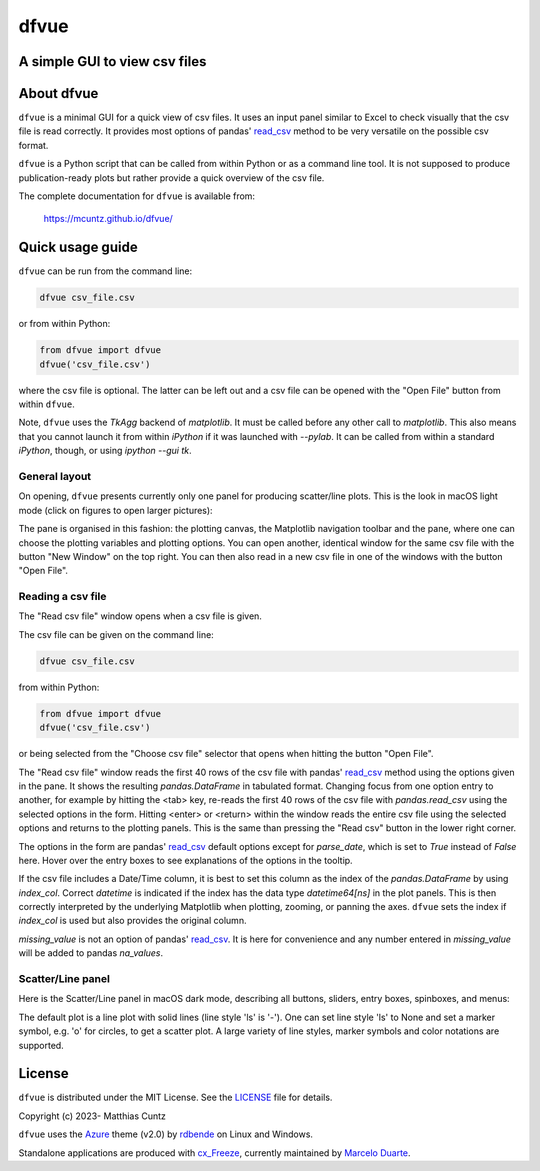 dfvue
=====

A simple GUI to view csv files
------------------------------
..
  pandoc -f rst -o README.html -t html README.rst
  As docs/src/readme.rst:
    replace _small.png with .png
    replace
      higher resolution images can be found in the documentation_
    with
      click on figures to open larger pictures
    remove section "Installation"

..
  image:: https://zenodo.org/badge/DOI/10.5281/zenodo.4459598.svg
  :target: https://doi.org/10.5281/zenodo.4459598
  :alt: Zenodo DOI

.. image:: https://badge.fury.io/py/dfvue.svg
   :target: https://badge.fury.io/py/dfvue
   :alt: PyPI version

.. image:: http://img.shields.io/badge/license-MIT-blue.svg?style=flat
   :target: https://github.com/mcuntz/dfvue/blob/master/LICENSE
   :alt: License

.. image:: https://github.com/mcuntz/dfvue/workflows/Continuous%20Integration/badge.svg?branch=main
   :target: https://github.com/mcuntz/dfvue/actions
   :alt: Build status

About dfvue
-----------

``dfvue`` is a minimal GUI for a quick view of csv files. It uses an input panel
similar to Excel to check visually that the csv file is read correctly. It
provides most options of pandas' read_csv_ method to be very versatile on the
possible csv format.

``dfvue`` is a Python script that can be called from within Python or as a
command line tool. It is not supposed to produce publication-ready plots but
rather provide a quick overview of the csv file.

The complete documentation for ``dfvue`` is available from:

   https://mcuntz.github.io/dfvue/

Quick usage guide
-----------------

``dfvue`` can be run from the command line:

.. code-block:: bash

   dfvue csv_file.csv

or from within Python:

.. code-block:: python

   from dfvue import dfvue
   dfvue('csv_file.csv')

where the csv file is optional. The latter can be left out and a csv file can be
opened with the "Open File" button from within ``dfvue``.

Note, ``dfvue`` uses the `TkAgg` backend of `matplotlib`. It must be called
before any other call to `matplotlib`. This also means that you cannot launch it
from within `iPython` if it was launched with `--pylab`. It can be called from
within a standard `iPython`, though, or using `ipython --gui tk`.

..
   One can also install standalone macOS or Windows applications that come with
   everything needed to run ``dfvue`` including Python:

   - `macOS app`_ (macOS > 10.13 [High Sierra] on Intel)
   - `Windows executable`_ (Windows 10)

   The macOS app should work from macOS 10.13 (High Sierra) onward on Intel
   processors. There is no standalone application for macOS on Apple Silicon (M1)
   chips because I do not have a paid Apple Developer ID. Other installation
   options work, though.

   A dialog box might pop up on macOS saying that the ``dfvue.app`` is from an
   unidentified developer. This is because ``dfvue`` is an open-source software.
   Depending on the macOS version, it offers to open it anyway. In later versions
   of macOS, this option is only given if you right-click (or control-click) on the
   ``dfvue.app`` and choose `Open`. You only have to do this once. It will open
   like any other application the next times.

General layout
^^^^^^^^^^^^^^

On opening, ``dfvue`` presents currently only one panel for producing
scatter/line plots. This is the look in macOS light mode (click on figures to
open larger pictures):

.. image:: https://mcuntz.github.io/dfvue/images/scatter_panel_light.png
   :width: 860 px
   :align: left
   :alt: Graphical documentation of dfvue layout

..
   :height: 462 px

The pane is organised in this fashion: the plotting canvas, the Matplotlib
navigation toolbar and the pane, where one can choose the plotting variables and
plotting options. You can open another, identical window for the same csv file
with the button "New Window" on the top right. You can then also read in a new
csv file in one of the windows with the button "Open File".

Reading a csv file
^^^^^^^^^^^^^^^^^^

The "Read csv file" window opens when a csv file is given.

.. image:: https://mcuntz.github.io/dfvue/images/read_csv_panel.png
   :width: 860 px
   :align: left
   :alt: Read csv file window

The csv file can be given on the command line:

.. code-block:: bash

   dfvue csv_file.csv

from within Python:

.. code-block:: python

   from dfvue import dfvue
   dfvue('csv_file.csv')

or being selected from the "Choose csv file" selector that opens when hitting
the button "Open File".

The "Read csv file" window reads the first 40 rows of the csv file with pandas'
read_csv_ method using the options given in the pane. It shows the resulting
`pandas.DataFrame` in tabulated format. Changing focus from one option entry to
another, for example by hitting the <tab> key, re-reads the first 40 rows of the
csv file with `pandas.read_csv` using the selected options in the form. Hitting
<enter> or <return> within the window reads the entire csv file using the
selected options and returns to the plotting panels. This is the same than
pressing the "Read csv" button in the lower right corner.

The options in the form are pandas' read_csv_ default options except for
`parse_date`, which is set to `True` instead of `False` here. Hover over the
entry boxes to see explanations of the options in the tooltip.

If the csv file includes a Date/Time column, it is best to set this column as
the index of the `pandas.DataFrame` by using `index_col`. Correct `datetime` is
indicated if the index has the data type `datetime64[ns]` in the plot panels.
This is then correctly interpreted by the underlying Matplotlib when plotting,
zooming, or panning the axes. ``dfvue`` sets the index if `index_col` is used
but also provides the original column.

`missing_value` is not an option of pandas' read_csv_. It is here for
convenience and any number entered in `missing_value` will be added to pandas
`na_values`.

Scatter/Line panel
^^^^^^^^^^^^^^^^^^

Here is the Scatter/Line panel in macOS dark mode, describing all buttons,
sliders, entry boxes, spinboxes, and menus:

.. image:: https://mcuntz.github.io/dfvue/images/scatter_panel_dark.png
   :width: 860 px
   :align: left
   :alt: Graphical documentation of Scatter/Line panel

The default plot is a line plot with solid lines (line style 'ls' is '-'). One
can set line style 'ls' to None and set a marker symbol, e.g. 'o' for circles,
to get a scatter plot. A large variety of line styles, marker symbols and color
notations are supported.

License
-------

``dfvue`` is distributed under the MIT License. See the LICENSE_ file for
details.

Copyright (c) 2023- Matthias Cuntz

``dfvue`` uses the Azure_ theme (v2.0) by rdbende_ on Linux and Windows.

Standalone applications are produced with `cx_Freeze`_, currently maintained by
`Marcelo Duarte`_.


.. _read_csv: https://pandas.pydata.org/docs/reference/api/pandas.read_csv.html
.. _macOS app: http://www.macu.de/extra/dfvue-4.0.dmg
.. _Windows executable: http://www.macu.de/extra/dfvue-3.7-amd64.msi
.. _documentation: https://mcuntz.github.io/dfvue/
.. _Conda: https://docs.conda.io/projects/conda/en/latest/
.. _instructions: https://mcuntz.github.io/dfvue/html/install.html
.. _LICENSE: https://github.com/mcuntz/dfvue/blob/main/LICENSE
.. _Azure: https://github.com/rdbende/Azure-ttk-theme
.. _rdbende: https://github.com/rdbende
.. _cx_Freeze: https://cx-freeze.readthedocs.io/en/latest/
.. _Marcelo Duarte: https://github.com/marcelotduarte

